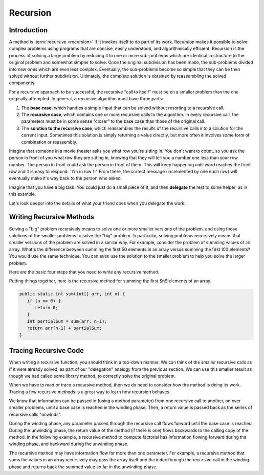 Recursion
=========

Introduction
------------

A method is :term:`recursive <recursion>` if it invokes itself to do part of its
work. Recursion makes it possible to solve complex problems using programs
that are concise, easily understood, and algorithmically efficient.
Recursion is the process of solving a large problem by reducing it to
one or more sub-problems which are identical in structure to the
original problem and somewhat simpler to solve.
Once the original subdivision has been made, the sub-problems
divided into new ones which are even less complex.
Eventually, the sub-problems become so simple that they can be then
solved without further subdivision.
Ultimately, the complete solution is obtained by reassembling the
solved components.

For a recursive approach to be successful, the recursive
"call to itself" must be on a smaller problem than the one originally
attempted.
In general, a recursive algorithm must have three parts:

#. The **base case**, which handles a simple input that can be
   solved without resorting to a recursive call.

#. The **recursive case**, which contains one or more recursive calls to the
   algorithm.
   In every recursive call, the parameters must be in some sense "closer"
   to the base case than those of the original call.

#. The **solution to the recursive case**, which reassembles the results of
   the recursive calls into a solution for the current input. Sometimes this
   solution is simply returning a value directly, but more often it
   involves some form of combination or reassembly.


Imagine that someone in a movie theater asks you what row you're
sitting in.
You don't want to count, so you ask the person in front of you what
row they are sitting in, knowing that they will tell you a number one
less than your row number.
The person in front could ask the person in front of them.
This will keep happening until word reaches the front row and it
is easy to respond: "I'm in row 1!"
From there, the correct message (incremented by one each row)
will eventually make it's way back to the person who asked.

Imagine that you have a big task.
You could just do a small piece of it,
and then **delegate** the rest to some helper, as in this example.

.. inlineav:: recurIntroDelegateCON ss
   :long_name: Recursion Introduction Slideshow 1
   :links: AV/RecurTutor/recurIntroCON.css
   :scripts: AV/RecurTutor/recurIntroDelegateCON.js
   :output: show  
   :keyword: Recursion

Let's look deeper into the details of what your friend does when
you delegate the work.

.. inlineav:: recurIntroDetailsCON ss
   :long_name: Recursion Introduction Slideshow 2
   :links: AV/RecurTutor/recurIntroCON.css
   :scripts: AV/RecurTutor/recurIntroDetailsCON.js
   :output: show  
   :keyword: Recursion

Writing Recursive Methods
-------------------------

Solving a "big" problem recursively means to solve one or more smaller
versions of the problem, and using those solutions of the smaller
problems to solve the "big" problem.
In particular, solving problems recursively means that
smaller versions of the problem are solved in a similar way.
For example, consider the problem of summing values of an array.
What's the difference between summing the first 50 elements in an
array versus summing the first 100 elements?
You would use the same technique.
You can even use the solution to the smaller problem to help you solve
the larger problem.

Here are the basic four steps that you need to write any recursive method.

.. inlineav:: recurWriteStepsCON ss
   :long_name: Recursion Code Writing Slideshow 1
   :links: AV/RecurTutor/recurWriteCON.css
   :scripts: AV/RecurTutor/recurWriteStepsCON.js
   :output: show
   :keyword: Recursion

Putting things together, here is the recursive method for summing the
first $n$ elements of an array.

.. code-block:: java

   public static int sum(int[] arr, int n) {
      if (n == 0) {
         return 0;
      }
      int partialSum = sum(arr, n-1);
      return arr[n-1] + partialSum;
   }


Tracing Recursive Code
----------------------

When writing a recursive function, you should think in a top-down
manner. We can think of the smaller recursive calls as if it were already solved, as part of our
"delegation" analogy from the previous section. We can use this smaller result as though we had called some library method,
to correctly solve the original problem.

When we have to read or trace a recursive method, then we do need
to consider how the method is doing its work.
Tracing a few recursive methods is a great way to learn how
recursion behaves.

We know that information can be passed in (using a method
parameter) from one recursive call to another, on ever smaller
problems, until a base case is reached in the winding phase.
Then, a return value is passed back as the series of recursive calls
"unwinds".

.. inlineav:: recurTraceWindCON ss
   :long_name: Recursion Tracing Winding and Unwinding
   :links: AV/RecurTutor/recurTraceCON.css
   :scripts: AV/RecurTutor/recurTraceWindCON.js
   :output: show 
   :keyword: Recursion


During the winding phase, any parameter passed through the recursive
call flows forward until the base case is reached.
During the unwinding phase, the return value of the method (if there
is one) flows backwards to the calling copy of the method.
In the following example, a recursive method to compute factorial
has information flowing forward during the winding phase, and backward
during the unwinding phase.

The recursive method may have information flow for more than one parameter. For example, a recursive
method that sums the values in an array recursively may pass the array itself 
and the index through the recursive call in the winding phase and returns back the summed value so far
in the unwinding phase.

.. inlineav:: recurTraceSumCON ss
   :long_name: Recursion Tracing Sum Function
   :links: AV/RecurTutor/recurTraceCON.css
   :scripts: AV/RecurTutor/recurTraceSumCON.js
   :output: show
   :keyword: Recursion